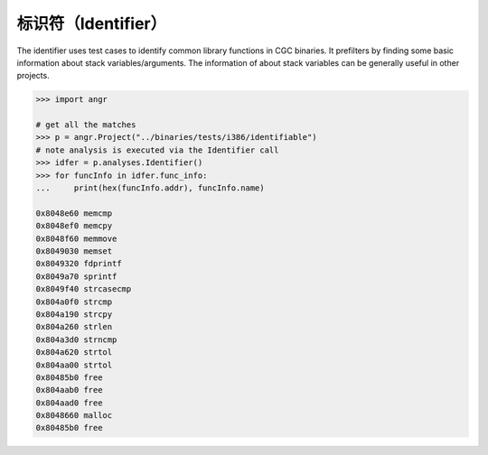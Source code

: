 标识符（Identifier）
==========

The identifier uses test cases to identify common library functions in CGC
binaries. It prefilters by finding some basic information about stack
variables/arguments. The information of about stack variables can be generally
useful in other projects.

.. code-block:: python

   >>> import angr

   # get all the matches
   >>> p = angr.Project("../binaries/tests/i386/identifiable")
   # note analysis is executed via the Identifier call
   >>> idfer = p.analyses.Identifier()
   >>> for funcInfo in idfer.func_info:
   ...     print(hex(funcInfo.addr), funcInfo.name)

   0x8048e60 memcmp
   0x8048ef0 memcpy
   0x8048f60 memmove
   0x8049030 memset
   0x8049320 fdprintf
   0x8049a70 sprintf
   0x8049f40 strcasecmp
   0x804a0f0 strcmp
   0x804a190 strcpy
   0x804a260 strlen
   0x804a3d0 strncmp
   0x804a620 strtol
   0x804aa00 strtol
   0x80485b0 free
   0x804aab0 free
   0x804aad0 free
   0x8048660 malloc
   0x80485b0 free
